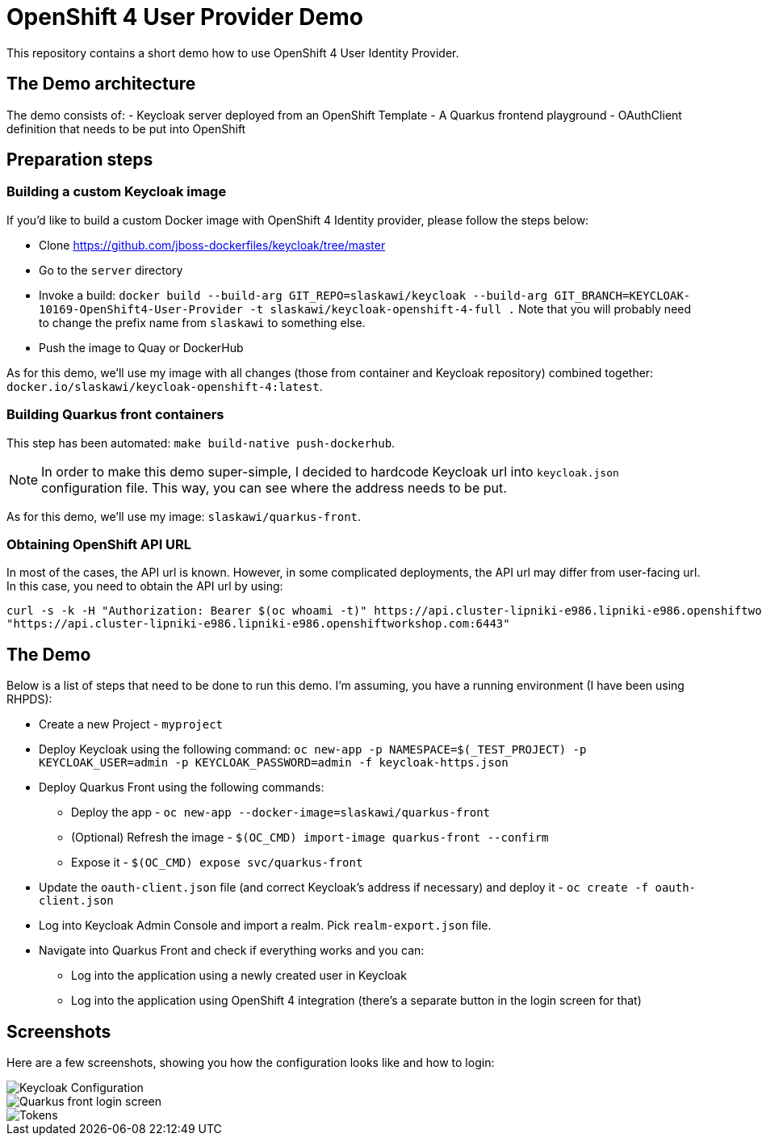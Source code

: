 = OpenShift 4 User Provider Demo

This repository contains a short demo how to use OpenShift 4 User Identity Provider.

== The Demo architecture

The demo consists of:
- Keycloak server deployed from an OpenShift Template
- A Quarkus frontend playground
- OAuthClient definition that needs to be put into OpenShift

== Preparation steps

=== Building a custom Keycloak image

If you'd like to build a custom Docker image with OpenShift 4 Identity provider, please follow the steps below:

* Clone https://github.com/jboss-dockerfiles/keycloak/tree/master
* Go to the `server` directory
* Invoke a build: `docker build --build-arg GIT_REPO=slaskawi/keycloak --build-arg GIT_BRANCH=KEYCLOAK-10169-OpenShift4-User-Provider -t slaskawi/keycloak-openshift-4-full .` Note that you will probably need to change the prefix name from `slaskawi` to something else.
* Push the image to Quay or DockerHub

As for this demo, we'll use my image with all changes (those from container and Keycloak repository) combined together: `docker.io/slaskawi/keycloak-openshift-4:latest`.

=== Building Quarkus front containers

This step has been automated: `make build-native push-dockerhub`.

NOTE: In order to make this demo super-simple, I decided to hardcode Keycloak url into `keycloak.json` configuration file.
      This way, you can see where the address needs to be put.

As for this demo, we'll use my image: `slaskawi/quarkus-front`.

=== Obtaining OpenShift API URL

In most of the cases, the API url is known. However, in some complicated deployments, the API url may differ from user-facing url. In this case, you need to obtain the API url by using:

```
curl -s -k -H "Authorization: Bearer $(oc whoami -t)" https://api.cluster-lipniki-e986.lipniki-e986.openshiftworkshop.com:6443/apis/config.openshift.io/v1/infrastructures/cluster | jq ".status.apiServerURL"
"https://api.cluster-lipniki-e986.lipniki-e986.openshiftworkshop.com:6443"
```

== The Demo

Below is a list of steps that need to be done to run this demo. I'm assuming, you have a running environment (I have been using RHPDS):

* Create a new Project - `myproject`
* Deploy Keycloak using the following command: `oc new-app -p NAMESPACE=$(_TEST_PROJECT) -p KEYCLOAK_USER=admin -p KEYCLOAK_PASSWORD=admin -f keycloak-https.json`
* Deploy Quarkus Front using the following commands:
** Deploy the app - `oc new-app --docker-image=slaskawi/quarkus-front`
** (Optional) Refresh the image - `$(OC_CMD) import-image quarkus-front --confirm`
** Expose it - `$(OC_CMD) expose svc/quarkus-front`
* Update the `oauth-client.json` file (and correct Keycloak's address if necessary) and deploy it - `oc create -f oauth-client.json`
* Log into Keycloak Admin Console and import a realm. Pick `realm-export.json` file.
* Navigate into Quarkus Front and check if everything works and you can:
** Log into the application using a newly created user in Keycloak
** Log into the application using OpenShift 4 integration (there's a separate button in the login screen for that)

== Screenshots

Here are a few screenshots, showing you how the configuration looks like and how to login:

image::img/keycloak-configuration.png[Keycloak Configuration]

image::img/quarkus-front-login.png[Quarkus front login screen]

image::img/tokens.png[Tokens]
